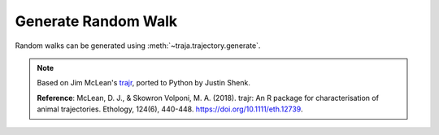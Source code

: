 Generate Random Walk
====================

Random walks can be generated using :meth:`~traja.trajectory.generate`.

.. note ::

    Based on Jim McLean's `trajr <https://github.com/JimMcL/trajr>`_, ported to Python by Justin Shenk.

    **Reference**: McLean, D. J., & Skowron Volponi, M. A. (2018). trajr: An R package for characterisation of animal
    trajectories. Ethology, 124(6), 440-448. https://doi.org/10.1111/eth.12739.